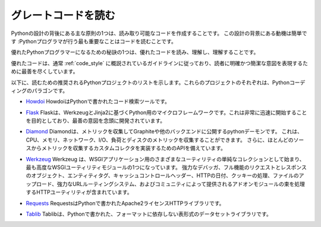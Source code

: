 .. Reading Great Code
.. ==================

グレートコードを読む
====================

.. One of the core tenets behind the design of Python is creating
.. readable code. The motivation behind this design is simple: The number
.. one thing that Python programmers do is read code.

Pythonの設計の背後にある主な原則の1つは、読み取り可能なコードを作成することです。 この設計の背景にある動機は簡単です :Pythonプログラマが行う最も重要なことはコードを読むことです。

.. One of the secrets of becoming a great Python programmer is to read,
.. understand, and comprehend excellent code.

優れたPythonプログラマーになるための秘訣の1つは、優れたコードを読み、理解し、理解することです。

.. raw:: html

    <iframe width="560" 
            height="315" 
            src="https://www.youtube.com/embed/Jc8M9-LoEuo" 
            frameborder="0" allowfullscreen></iframe>


.. Excellent code typically follows the guidelines outlined in
.. :ref:`code_style`, and does its best to express a clear and concise
.. intent to the reader.

優れたコードは、通常 :ref:`code_style` に概説されているガイドラインに従っており、読者に明確かつ簡潔な意図を表現するために最善を尽くしています。

.. Included below is a list of recommended Python projects for
.. reading. Each one of these projects is a paragon of Python coding.

以下に、読むための推奨されるPythonプロジェクトのリストを示します。これらのプロジェクトのそれぞれは、Pythonコーディングのパラゴンです。

.. - `Howdoi <https://github.com/gleitz/howdoi>`_
..   Howdoi is a code search tool, written in Python.

- `Howdoi <https://github.com/gleitz/howdoi>`_ HowdoiはPythonで書かれたコード検索ツールです。

.. - `Flask <https://github.com/mitsuhiko/flask>`_
..   Flask is a microframework for Python based on Werkzeug and Jinja2.
..   It's intended for getting started very quickly and was developed with
..   best intentions in mind.

- `Flask <https://github.com/mitsuhiko/flask>`_ Flaskは、WerkzeugとJinja2に基づくPython用のマイクロフレームワークです。これは非常に迅速に開始することを目的としており、最善の意図を念頭に開発されています。

.. - `Diamond <https://github.com/python-diamond/Diamond>`_
..   Diamond is a python daemon that collects metrics
..   and publishes them to Graphite or other backends.
..   It is capable of collecting cpu, memory, network, i/o, load and disk metrics.
..   Additionally, it features an API for implementing custom collectors
..   for gathering metrics from almost any source.

- `Diamond <https://github.com/python-diamond/Diamond>`_
  Diamondは、メトリックを収集してGraphiteや他のバックエンドに公開するpythonデーモンです。 これは、CPU、メモリ、ネットワーク、I/O、負荷とディスクのメトリックを収集することができます。 さらに、ほとんどのソースからメトリックを収集するカスタムコレクタを実装するためのAPIを備えています。

.. - `Werkzeug <https://github.com/mitsuhiko/werkzeug>`_
..   Werkzeug started as simple collection of various utilities for WSGI
..   applications and has become one of the most advanced WSGI utility modules.
..   It includes a powerful debugger, full-featured request and response objects,
..   HTTP utilities to handle entity tags, cache control headers, HTTP dates,
..   cookie handling, file uploads, a powerful URL routing system and a bunch
..   of community-contributed addon modules.

- `Werkzeug <https://github.com/mitsuhiko/werkzeug>`_
  Werkzeug は、WSGIアプリケーション用のさまざまなユーティリティの単純なコレクションとして始まり、最も高度なWSGIユーティリティモジュールの1つになっています。 強力なデバッガ、フル機能のリクエストとレスポンスのオブジェクト、エンティティタグ、キャッシュコントロールヘッダー、HTTPの日付、クッキーの処理、ファイルのアップロード、強力なURLルーティングシステム、およびコミュニティによって提供されるアドオンモジュールの束を処理するHTTPユーティリティが含まれています。

.. - `Requests <https://github.com/kennethreitz/requests>`_
..   Requests is an Apache2 Licensed HTTP library, written in Python,
..   for human beings.

- `Requests <https://github.com/kennethreitz/requests>`_
  RequestsはPythonで書かれたApache2ライセンスHTTPライブラリです。

.. - `Tablib <https://github.com/kennethreitz/tablib>`_
..   Tablib is a format-agnostic tabular dataset library, written in Python.

- `Tablib <https://github.com/kennethreitz/tablib>`_
  Tablibは、Pythonで書かれた、フォーマットに依存しない表形式のデータセットライブラリです。


.. .. todo:: Include code examples of exemplary code from each of the projects listed. Explain why it is excellent code. Use complex examples.

.. todo:: リストされた各プロジェクトの模範的なコードのコード例を含みます。 それが優れたコードである理由を説明してください。 複雑な例を使用する。

.. .. todo:: Explain techniques to rapidly identify data structures, algorithms and determine what the code is doing.

.. todo:: データ構造、アルゴリズムを迅速に特定し、コードが何をしているのかを判断するためのテクニックを説明する。
